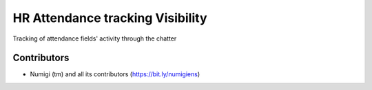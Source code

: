 HR Attendance tracking Visibility
=================================
Tracking of attendance fields' activity through the chatter

.. image:: static/description/attendance.png

Contributors
------------
* Numigi (tm) and all its contributors (https://bit.ly/numigiens)
